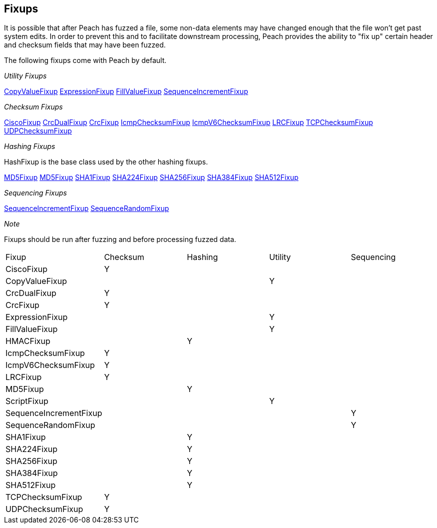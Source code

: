 [[Fixup]]
== Fixups

It is possible that after Peach has fuzzed a file, some non-data elements may have changed enough that the file won't get past system edits. In order to prevent this and to facilitate downstream processing, Peach provides the ability to "fix up" certain header and checksum fields that may have been fuzzed.  

The following fixups come with Peach by default.

_Utility Fixups_

xref:Fixups_CopyValueFixup[CopyValueFixup]
xref:Fixups_ExpressionFixup[ExpressionFixup] 
xref:Fixups_FillValueFixup[FillValueFixup]
xref:Fixups_SequenceIncrementFixup[SequenceIncrementFixup]

_Checksum Fixups_

xref:Fixups_CiscoFixup[CiscoFixup]
xref:Fixups_CrcDualFixup[CrcDualFixup]
xref:Fixups_CrcFixup[CrcFixup]
xref:Fixups_IcmpChecksumFixup[IcmpChecksumFixup]
xref:Fixups_IcmpV6ChecksumFixup[IcmpV6ChecksumFixup]
xref:Fixups_LRCFixup[LRCFixup]
xref:Fixups_TCPChecksumFixup[TCPChecksumFixup] 
xref:Fixups_UDPChecksumFixup[UDPChecksumFixup]

_Hashing Fixups_

HashFixup is the base class used by the other hashing fixups.

xref:Fixups_HMACFixup[MD5Fixup]
xref:Fixups_MD5Fixup[MD5Fixup] 
xref:Fixups_SHA1Fixup[SHA1Fixup]
xref:Fixups_SHA224Fixup[SHA224Fixup]
xref:Fixups_SHA256Fixup[SHA256Fixup]
xref:Fixups_SHA384Fixup[SHA384Fixup]
xref:Fixups_SHA512Fixup[SHA512Fixup]
 
_Sequencing Fixups_
 
xref:Fixups_SequenceIncrementFixup[SequenceIncrementFixup]
xref:Fixups_SequenceRandomFixup[SequenceRandomFixup]
 
_Note_
 
Fixups should be run after fuzzing and before processing fuzzed data.

|=======================================================
|Fixup|Checksum|Hashing|Utility|Sequencing
|CiscoFixup|Y|||
|CopyValueFixup|||Y|
|CrcDualFixup|Y|||
|CrcFixup|Y|||
|ExpressionFixup|||Y|
|FillValueFixup|||Y|
|HMACFixup||Y||
|IcmpChecksumFixup|Y|||
|IcmpV6ChecksumFixup|Y|||
|LRCFixup|Y|||
|MD5Fixup||Y||
|ScriptFixup|||Y|
|SequenceIncrementFixup||||Y
|SequenceRandomFixup||||Y
|SHA1Fixup||Y||
|SHA224Fixup||Y||
|SHA256Fixup||Y||
|SHA384Fixup||Y||
|SHA512Fixup||Y||
|TCPChecksumFixup|Y|||
|UDPChecksumFixup|Y|||
|=======================================================